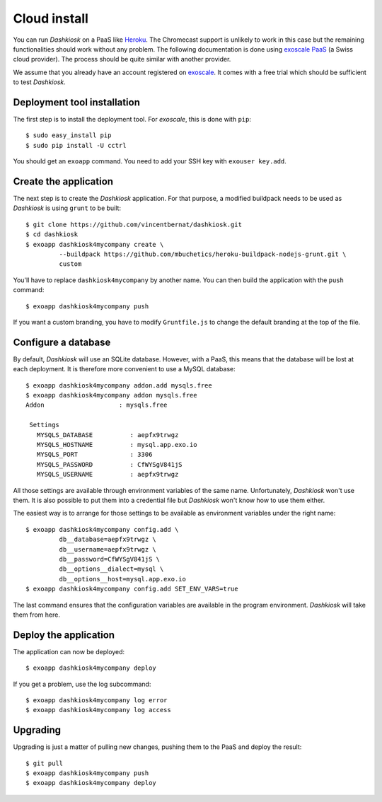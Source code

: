Cloud install
=============

You can run *Dashkiosk* on a PaaS like `Heroku`_. The Chromecast
support is unlikely to work in this case but the remaining
functionalities should work without any problem. The following
documentation is done using `exoscale PaaS`_ (a Swiss cloud
provider). The process should be quite similar with another provider.

We assume that you already have an account registered on
`exoscale`_. It comes with a free trial which should be sufficient to
test *Dashkiosk*.

Deployment tool installation
------------------------------

The first step is to install the deployment tool. For *exoscale*, this
is done with ``pip``::

    $ sudo easy_install pip
    $ sudo pip install -U cctrl

You should get an ``exoapp`` command. You need to add your SSH key with ``exouser key.add``.

Create the application
----------------------

The next step is to create the *Dashkiosk* application. For that
purpose, a modified buildpack needs to be used as *Dashkiosk* is using
``grunt`` to be built::

    $ git clone https://github.com/vincentbernat/dashkiosk.git
    $ cd dashkiosk
    $ exoapp dashkiosk4mycompany create \
             --buildpack https://github.com/mbuchetics/heroku-buildpack-nodejs-grunt.git \
             custom

You'll have to replace ``dashkiosk4mycompany`` by another name. You
can then build the application with the ``push`` command::

    $ exoapp dashkiosk4mycompany push

If you want a custom branding, you have to modify ``Gruntfile.js`` to
change the default branding at the top of the file.

Configure a database
---------------------

By default, *Dashkiosk* will use an SQLite database. However, with a
PaaS, this means that the database will be lost at each deployment. It
is therefore more convenient to use a MySQL database::

    $ exoapp dashkiosk4mycompany addon.add mysqls.free
    $ exoapp dashkiosk4mycompany addon mysqls.free
    Addon                    : mysqls.free
    
     Settings
       MYSQLS_DATABASE          : aepfx9trwgz
       MYSQLS_HOSTNAME          : mysql.app.exo.io
       MYSQLS_PORT              : 3306
       MYSQLS_PASSWORD          : CfWYSgV841jS
       MYSQLS_USERNAME          : aepfx9trwgz

All those settings are available through environment variables of the
same name. Unfortunately, *Dashkiosk* won't use them. It is also
possible to put them into a credential file but *Dashkiosk* won't know
how to use them either.

The easiest way is to arrange for those settings to be available as
environment variables under the right name::

    $ exoapp dashkiosk4mycompany config.add \
             db__database=aepfx9trwgz \
             db__username=aepfx9trwgz \
             db__password=CfWYSgV841jS \
             db__options__dialect=mysql \
             db__options__host=mysql.app.exo.io
    $ exoapp dashkiosk4mycompany config.add SET_ENV_VARS=true

The last command ensures that the configuration variables are
available in the program environment. *Dashkiosk* will take them from
here.

Deploy the application
-------------------------

The application can now be deployed::

    $ exoapp dashkiosk4mycompany deploy

If you get a problem, use the log subcommand::

    $ exoapp dashkiosk4mycompany log error
    $ exoapp dashkiosk4mycompany log access

Upgrading
---------

Upgrading is just a matter of pulling new changes, pushing them to the
PaaS and deploy the result::

    $ git pull
    $ exoapp dashkiosk4mycompany push
    $ exoapp dashkiosk4mycompany deploy

.. _Heroku: https://www.heroku.com/
.. _exoscale PaaS: https://www.exoscale.ch/add-on/paas/
.. _exoscale: https://www.exoscale.ch/
